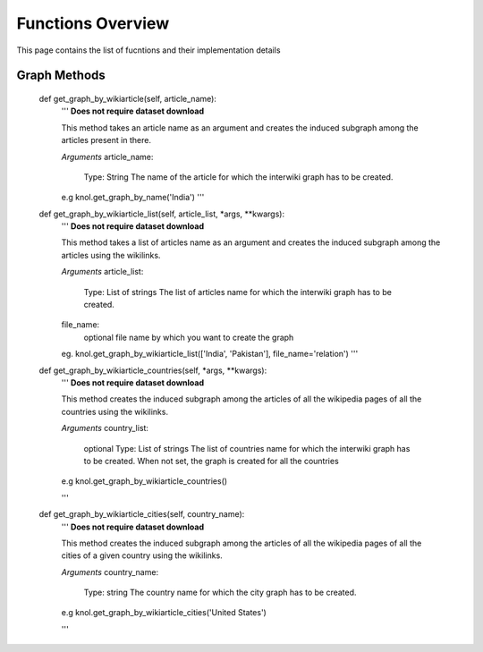 .. _intro_toplevel:

.. highlight:: python

==================
Functions Overview
==================

This page contains the list of fucntions and their implementation details

Graph Methods
=============

    def get_graph_by_wikiarticle(self, article_name):
        '''
        **Does not require dataset download**
        
        This method takes an article name as an argument and creates the induced subgraph
        among the articles present in there.
        
        *Arguments*
        article_name:
            Type: String
            The name of the article for which the interwiki graph has to be created.
        
        e.g knol.get_graph_by_name('India')
        '''

    def get_graph_by_wikiarticle_list(self, article_list, *args, **kwargs):
        '''
        **Does not require dataset download**
        
        This method takes a list of articles name as an argument and creates the induced subgraph
        among the articles using the wikilinks.
        
        *Arguments*
        article_list:
            Type: List of strings
            The list of articles name for which the interwiki graph has to be created.
        file_name:
            optional
            file name by which you want to create the graph
        eg. knol.get_graph_by_wikiarticle_list(['India', 'Pakistan'], file_name='relation')
        '''

    def get_graph_by_wikiarticle_countries(self, *args, **kwargs):
        '''
        **Does not require dataset download**
        
        This method creates the induced subgraph among the articles of all the 
        wikipedia pages of all the countries using the wikilinks.
        
        *Arguments*
        country_list:
            optional
            Type: List of strings
            The list of countries name for which the interwiki graph has to be created.
            When not set, the graph is created for all the countries
        
        e.g knol.get_graph_by_wikiarticle_countries()

        '''

    def get_graph_by_wikiarticle_cities(self, country_name):
        '''
        **Does not require dataset download**
        
        This method creates the induced subgraph among the articles of all the 
        wikipedia pages of all the cities of a given country using the wikilinks.
        
        *Arguments*
        country_name:
            Type: string
            The country name for which the city graph has to be created.
            
        
        e.g knol.get_graph_by_wikiarticle_cities('United States')

        '''